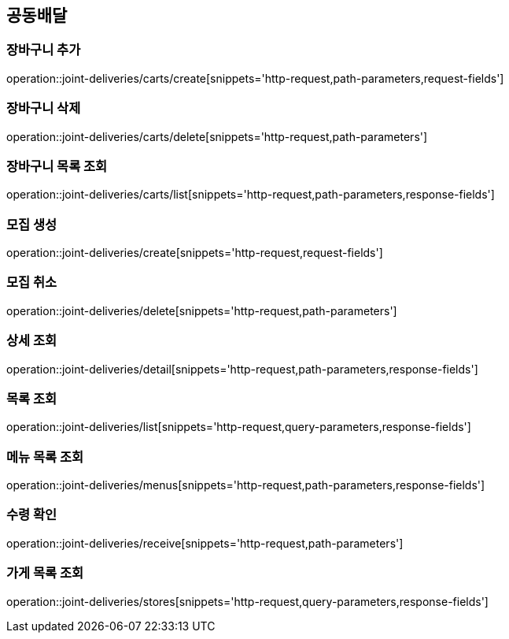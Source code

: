 == 공동배달

=== 장바구니 추가
operation::joint-deliveries/carts/create[snippets='http-request,path-parameters,request-fields']

=== 장바구니 삭제
operation::joint-deliveries/carts/delete[snippets='http-request,path-parameters']

=== 장바구니 목록 조회
operation::joint-deliveries/carts/list[snippets='http-request,path-parameters,response-fields']

=== 모집 생성
operation::joint-deliveries/create[snippets='http-request,request-fields']

=== 모집 취소
operation::joint-deliveries/delete[snippets='http-request,path-parameters']

=== 상세 조회
operation::joint-deliveries/detail[snippets='http-request,path-parameters,response-fields']

=== 목록 조회
operation::joint-deliveries/list[snippets='http-request,query-parameters,response-fields']

=== 메뉴 목록 조회
operation::joint-deliveries/menus[snippets='http-request,path-parameters,response-fields']

=== 수령 확인
operation::joint-deliveries/receive[snippets='http-request,path-parameters']

=== 가게 목록 조회
operation::joint-deliveries/stores[snippets='http-request,query-parameters,response-fields']